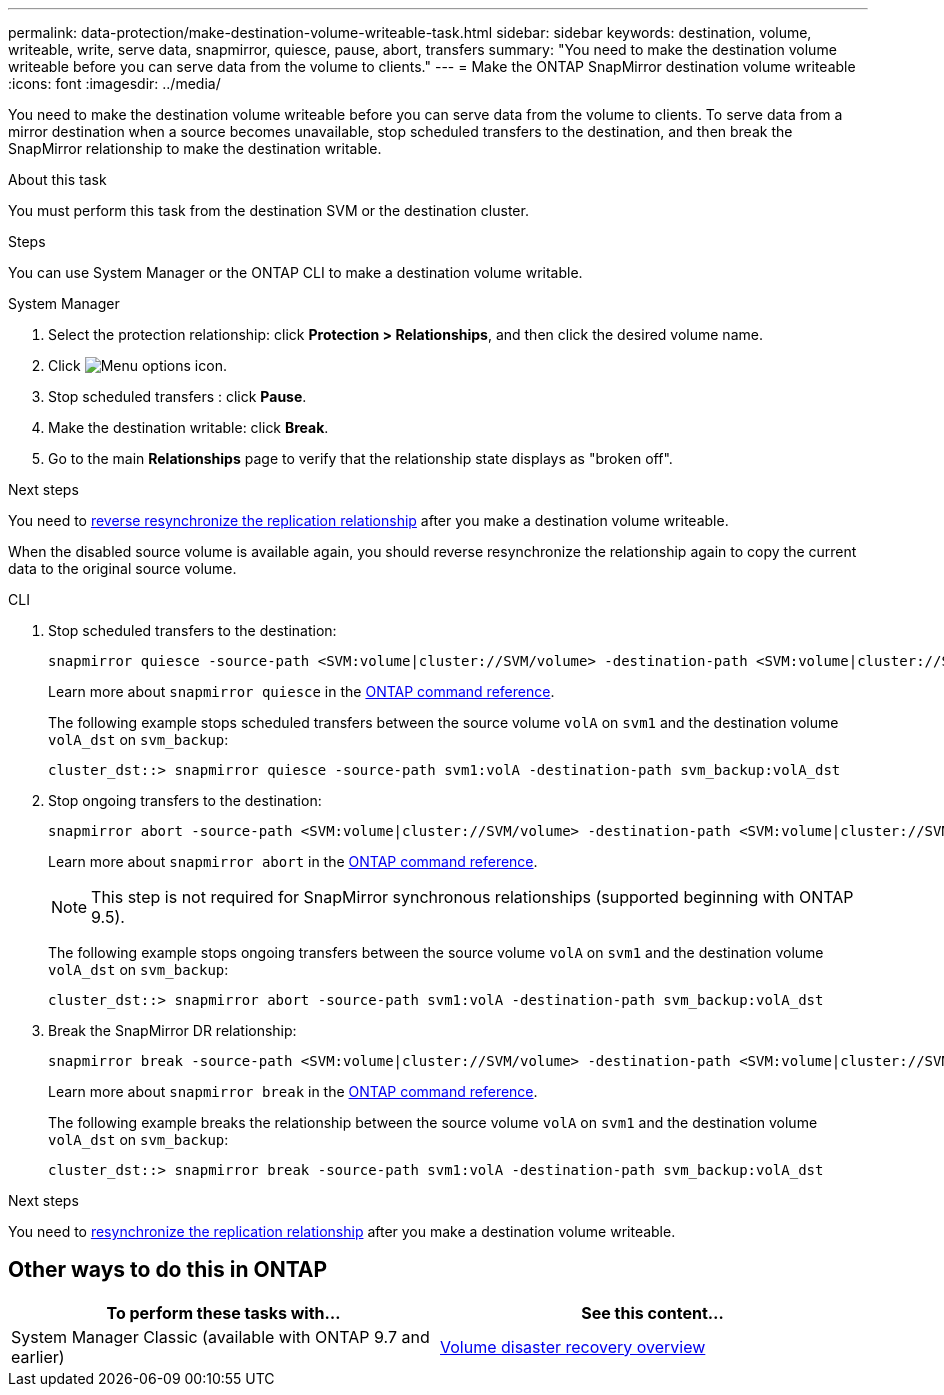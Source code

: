 ---
permalink: data-protection/make-destination-volume-writeable-task.html
sidebar: sidebar
keywords: destination, volume, writeable, write, serve data, snapmirror, quiesce, pause, abort, transfers
summary: "You need to make the destination volume writeable before you can serve data from the volume to clients."
---
= Make the ONTAP SnapMirror destination volume writeable
:icons: font
:imagesdir: ../media/

[.lead]
You need to make the destination volume writeable before you can serve data from the volume to clients. To serve data from a mirror destination when a source becomes unavailable, stop scheduled transfers to the destination, and then break the SnapMirror relationship to make the destination writable.

.About this task

You must perform this task from the destination SVM or the destination cluster.

.Steps
You can use System Manager or the ONTAP CLI to make a destination volume writable.

[role="tabbed-block"]
====
.System Manager
--

. Select the protection relationship: click *Protection > Relationships*, and then click the desired volume name.

. Click image:icon_kabob.gif[Menu options icon].

. Stop scheduled transfers : click *Pause*.

. Make the destination writable: click *Break*.

. Go to the main *Relationships* page to verify that the relationship state displays as "broken off".

.Next steps
You need to link:resynchronize-relationship-task.html[reverse resynchronize the replication relationship] after you make a destination volume writeable. 

When the disabled source volume is available again, you should reverse resynchronize the relationship again to copy the current data to the original source volume.
--

.CLI
--

. Stop scheduled transfers to the destination:
+
[source,cli]
----
snapmirror quiesce -source-path <SVM:volume|cluster://SVM/volume> -destination-path <SVM:volume|cluster://SVM/volume>
----
+
Learn more about `snapmirror quiesce` in the link:https://docs.netapp.com/us-en/ontap-cli/snapmirror-quiesce.html[ONTAP command reference^].
+
The following example stops scheduled transfers between the source volume `volA` on `svm1` and the destination volume `volA_dst` on `svm_backup`:
+
----
cluster_dst::> snapmirror quiesce -source-path svm1:volA -destination-path svm_backup:volA_dst
----

. Stop ongoing transfers to the destination:
+
[source,cli]
----
snapmirror abort -source-path <SVM:volume|cluster://SVM/volume> -destination-path <SVM:volume|cluster://SVM/volume>
----
+
Learn more about `snapmirror abort` in the link:https://docs.netapp.com/us-en/ontap-cli/snapmirror-abort.html[ONTAP command reference^].
+
[NOTE]
This step is not required for SnapMirror synchronous relationships (supported beginning with ONTAP 9.5).
+
The following example stops ongoing transfers between the source volume `volA` on `svm1` and the destination volume `volA_dst` on `svm_backup`:
+
----
cluster_dst::> snapmirror abort -source-path svm1:volA -destination-path svm_backup:volA_dst
----

. Break the SnapMirror DR relationship:
+
[source,cli]
----
snapmirror break -source-path <SVM:volume|cluster://SVM/volume> -destination-path <SVM:volume|cluster://SVM/volume>
----
+
Learn more about `snapmirror break` in the link:https://docs.netapp.com/us-en/ontap-cli/snapmirror-break.html[ONTAP command reference^].
+
The following example breaks the relationship between the source volume `volA` on `svm1` and the destination volume `volA_dst` on `svm_backup`:
+
----
cluster_dst::> snapmirror break -source-path svm1:volA -destination-path svm_backup:volA_dst
----

.Next steps
You need to link:resynchronize-relationship-task.html[resynchronize the replication relationship] after you make a destination volume writeable. 

--
====

== Other ways to do this in ONTAP

[cols=2,options="header"]
|===
| To perform these tasks with... | See this content...
| System Manager Classic (available with ONTAP 9.7 and earlier) | link:https://docs.netapp.com/us-en/ontap-system-manager-classic/volume-disaster-recovery/index.html[Volume disaster recovery overview^]

|===


// 2025-Apr-15, ONTAPDOC-2803
// 2025 Jan 14, ONTAPDOC-2569
// 2024-Aug-30, ONTAPDOC-2346
// 2024-July-22, ONTAPDOC-1966
// 2022-1-26, BURT 1446392
// 08 DEC 2021, BURT 1430515